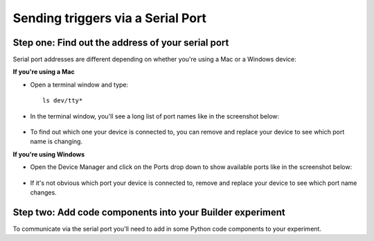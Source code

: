 Sending triggers via a Serial Port
=================================================

Step one: Find out the address of your serial port 
-------------------------------------------------------------
Serial port addresses are different depending on whether you're using a Mac or a Windows device:

**If you're using a Mac**

* Open a terminal window and type::

    ls dev/tty*


* In the terminal window, you'll see a long list of port names like in the screenshot below:

.. figure:: /images/terminalPorts.png

* To find out which one your device is connected to, you can remove and replace your device to see which port name is changing.


**If you're using Windows**

* Open the Device Manager and click on the Ports drop down to show available ports like in the screenshot below:

.. figure:: /images/deviceManager.png

* If it's not obvious which port your device is connected to, remove and replace your device to see which port name changes.

Step two: Add code components into your Builder experiment
-------------------------------------------------------------
To communicate via the serial port you'll need to add in some Python code components to your experiment.
